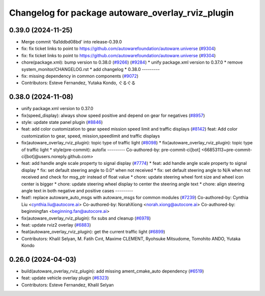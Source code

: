^^^^^^^^^^^^^^^^^^^^^^^^^^^^^^^^^^^^^^^^^^^^^^^^^^
Changelog for package autoware_overlay_rviz_plugin
^^^^^^^^^^^^^^^^^^^^^^^^^^^^^^^^^^^^^^^^^^^^^^^^^^

0.39.0 (2024-11-25)
-------------------
* Merge commit '6a1ddbd08bd' into release-0.39.0
* fix: fix ticket links to point to https://github.com/autowarefoundation/autoware.universe (`#9304 <https://github.com/youtalk/autoware.universe/issues/9304>`_)
* fix: fix ticket links to point to https://github.com/autowarefoundation/autoware.universe (`#9304 <https://github.com/youtalk/autoware.universe/issues/9304>`_)
* chore(package.xml): bump version to 0.38.0 (`#9266 <https://github.com/youtalk/autoware.universe/issues/9266>`_) (`#9284 <https://github.com/youtalk/autoware.universe/issues/9284>`_)
  * unify package.xml version to 0.37.0
  * remove system_monitor/CHANGELOG.rst
  * add changelog
  * 0.38.0
  ---------
* fix: missing dependency in common components (`#9072 <https://github.com/youtalk/autoware.universe/issues/9072>`_)
* Contributors: Esteve Fernandez, Yutaka Kondo, ぐるぐる

0.38.0 (2024-11-08)
-------------------
* unify package.xml version to 0.37.0
* fix(speed_display): always show speed positive and depend on gear for negatives (`#8957 <https://github.com/autowarefoundation/autoware.universe/issues/8957>`_)
* style: update state panel plugin (`#8846 <https://github.com/autowarefoundation/autoware.universe/issues/8846>`_)
* feat: add color customization to gear speed mission speed limit and traffic displays (`#8142 <https://github.com/autowarefoundation/autoware.universe/issues/8142>`_)
  feat: Add color customization to gear, speed, mission,speedlimit and traffic displays
* fix(autoware_overlay_rviz_plugin): topic type of traffic light (`#8098 <https://github.com/autowarefoundation/autoware.universe/issues/8098>`_)
  * fix(autoware_overlay_rviz_plugin): topic type of traffic light
  * style(pre-commit): autofix
  ---------
  Co-authored-by: pre-commit-ci[bot] <66853113+pre-commit-ci[bot]@users.noreply.github.com>
* feat: add handle angle scale property to signal display (`#7774 <https://github.com/autowarefoundation/autoware.universe/issues/7774>`_)
  * feat: add handle angle scale property to signal display
  * fix: set default steering angle to 0.0° when not received
  * fix: set default steering angle to N/A when not received and check for msg_ptr instead of float value
  * chore: update steering wheel font size and wheel icon center is bigger
  * chore: update steering wheel display to center the steering angle text
  * chore: align steering angle text in both negative and positive cases
  ---------
* feat!: replace autoware_auto_msgs with autoware_msgs for common modules (`#7239 <https://github.com/autowarefoundation/autoware.universe/issues/7239>`_)
  Co-authored-by: Cynthia Liu <cynthia.liu@autocore.ai>
  Co-authored-by: NorahXiong <norah.xiong@autocore.ai>
  Co-authored-by: beginningfan <beginning.fan@autocore.ai>
* fix(autoware_overlay_rviz_plugin): fix subs and cleanup (`#6978 <https://github.com/autowarefoundation/autoware.universe/issues/6978>`_)
* feat: update rviz2 overlay (`#6883 <https://github.com/autowarefoundation/autoware.universe/issues/6883>`_)
* feat(autoware_overlay_rviz_plugin): get the current traffic light (`#6899 <https://github.com/autowarefoundation/autoware.universe/issues/6899>`_)
* Contributors: Khalil Selyan, M. Fatih Cırıt, Maxime CLEMENT, Ryohsuke Mitsudome, Tomohito ANDO, Yutaka Kondo

0.26.0 (2024-04-03)
-------------------
* build(autoware_overlay_rviz_plugin): add missing ament_cmake_auto dependency (`#6519 <https://github.com/autowarefoundation/autoware.universe/issues/6519>`_)
* feat: update vehicle overlay plugin (`#6323 <https://github.com/autowarefoundation/autoware.universe/issues/6323>`_)
* Contributors: Esteve Fernandez, Khalil Selyan
